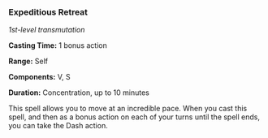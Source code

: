 *** Expeditious Retreat
:PROPERTIES:
:CUSTOM_ID: expeditious-retreat
:END:
/1st-level transmutation/

*Casting Time:* 1 bonus action

*Range:* Self

*Components:* V, S

*Duration:* Concentration, up to 10 minutes

This spell allows you to move at an incredible pace. When you cast this
spell, and then as a bonus action on each of your turns until the spell
ends, you can take the Dash action.
